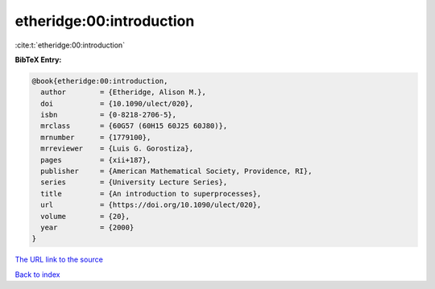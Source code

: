 etheridge:00:introduction
=========================

:cite:t:`etheridge:00:introduction`

**BibTeX Entry:**

.. code-block:: bibtex

   @book{etheridge:00:introduction,
     author        = {Etheridge, Alison M.},
     doi           = {10.1090/ulect/020},
     isbn          = {0-8218-2706-5},
     mrclass       = {60G57 (60H15 60J25 60J80)},
     mrnumber      = {1779100},
     mrreviewer    = {Luis G. Gorostiza},
     pages         = {xii+187},
     publisher     = {American Mathematical Society, Providence, RI},
     series        = {University Lecture Series},
     title         = {An introduction to superprocesses},
     url           = {https://doi.org/10.1090/ulect/020},
     volume        = {20},
     year          = {2000}
   }

`The URL link to the source <https://doi.org/10.1090/ulect/020>`__


`Back to index <../By-Cite-Keys.html>`__
